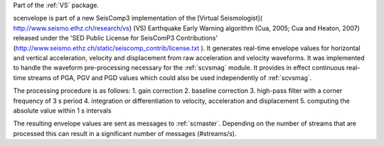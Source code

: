 Part of the :ref:`VS` package.

scenvelope is part of a new SeisComp3 implementation of the
[Virtual Seismologist]( http://www.seismo.ethz.ch/research/vs) (VS) Earthquake
Early Warning algorithm (Cua, 2005; Cua and Heaton, 2007) released
under the 'SED Public License for SeisComP3 Contributions'
(http://www.seismo.ethz.ch/static/seiscomp_contrib/license.txt ). It generates
real-time envelope values for horizontal and vertical acceleration, velocity and
displacement from raw acceleration and velocity waveforms. It was implemented
to handle the waveform pre-processing necessary for the :ref:`scvsmag` module.
It provides in effect continuous real-time streams of PGA, PGV and PGD values which
could also be used independently of :ref:`scvsmag`.

The processing procedure is as follows:
1. gain correction
2. baseline correction
3. high-pass filter with a corner frequency of 3 s period
4. integration or differentiation to velocity, acceleration and displacement
5. computing the absolute value within 1 s intervals

The resulting envelope values are sent as messages to :ref:`scmaster`. Depending
on the number of streams that are processed this can result in a significant
number of messages (#streams/s).
